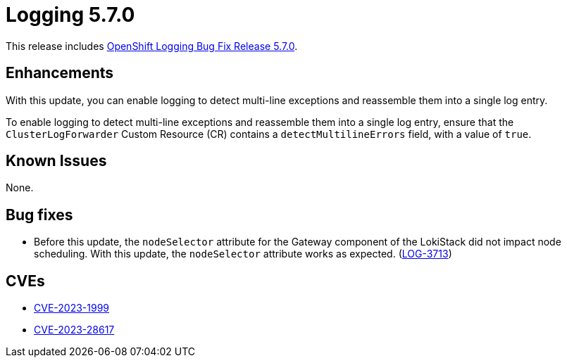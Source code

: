 //module included in logging-5-7-release-notes.adoc
:_mod-docs-content-type: REFERENCE
[id="logging-release-notes-5-7-0_{context}"]
= Logging 5.7.0

This release includes link:https://access.redhat.com/errata/RHBA-2023:2133[OpenShift Logging Bug Fix Release 5.7.0].

[id="logging-5-7-enhancements"]
== Enhancements

With this update, you can enable logging to detect multi-line exceptions and reassemble them into a single log entry.

To enable logging to detect multi-line exceptions and reassemble them into a single log entry, ensure that the `ClusterLogForwarder` Custom Resource (CR) contains a `detectMultilineErrors` field, with a value of `true`.

[id="logging-5-7-known-issues"]
== Known Issues

None.

[id="logging-5-7-0-bug-fixes"]
== Bug fixes

* Before this update, the `nodeSelector` attribute for the Gateway component of the LokiStack did not impact node scheduling. With this update, the `nodeSelector` attribute works as expected. (link:https://issues.redhat.com/browse/LOG-3713[LOG-3713])

[id="logging-5-7-0-CVEs"]
== CVEs

* link:https://access.redhat.com/security/cve/CVE-2023-1999[CVE-2023-1999]
* link:https://access.redhat.com/security/cve/CVE-2023-28617[CVE-2023-28617]
